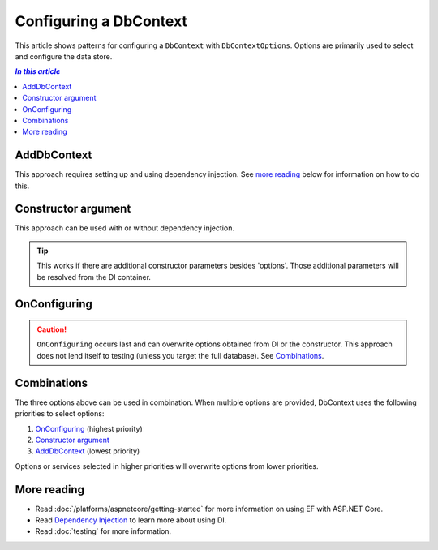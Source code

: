 Configuring a DbContext
=======================

This article shows patterns for configuring a ``DbContext`` with
``DbContextOptions``. Options are primarily used to select and configure the
data store.

.. contents:: `In this article`
  :local:

AddDbContext
------------

This approach requires setting up and using dependency injection. See `more reading`_
below for information on how to do this.

.. code-block:: csharp
  :caption: Startup code

  services.AddEntityFramework()
      .AddSqlite()
      .AddDbContext<BloggingContext>(options =>
          options.UseSqlite("Filename=./blog.db"));


.. code-block:: csharp
  :caption: Context code

  public class BloggingContext : DbContext
  {
      public DbSet<Blog> Blogs { get; set; }
  }


.. code-block:: csharp
  :caption: Application code (in ASP.NET MVC)

  public MyController(BloggingContext context)

.. code-block:: csharp
  :caption: Application code (using ServiceProvider directly, less common)

  using (var context = serviceProvider.GetService<BloggingContext>())
  {
    // do stuff
  }

Constructor argument
--------------------

This approach can be used with or without dependency injection.

.. code-block:: csharp
  :caption: Context code

  public class BloggingContext : DbContext
  {
      public BloggingContext(DbContextOptions options)
          : base(options)
      { }

      public DbSet<Blog> Blogs { get; set; }
  }


.. code-block:: csharp
  :caption: Application code (without DI)

  var optionsBuilder = new DbContextOptionsBuilder();
  optionsBuilder.UseSqlite("Filename=./blog.db");
  using (var context = new BloggingContext(optionsBuilder.Options))
  {
      // do stuff
  }

.. code-block:: csharp
  :caption: Application code (with DI in ASP.NET MVC)

  public MyController(BloggingContext context)

.. code-block:: csharp
  :caption: Test code

  var optionsBuilder = new DbContextOptionsBuilder();
  optionsBuilder.UseInMemoryDatabase();
  using (var context = new BloggingContext(optionsBuilder.Options))
  {
      // test
  }

.. tip::
  This works if there are additional constructor parameters besides  'options'.
  Those additional parameters will be resolved from the DI container.


OnConfiguring
-------------

.. caution::
  ``OnConfiguring`` occurs last and can overwrite options obtained from DI or
  the constructor. This approach does not lend itself to testing (unless you
  target the full database). See `Combinations`_.

.. code-block:: csharp
  :caption: Context code

  public class BloggingContext : DbContext
  {
      public DbSet<Blog> Blogs { get; set; }

      protected override void OnConfiguring(DbContextOptionsBuilder optionsBuilder)
      {
          optionsBuilder.UseSqlite("Filename=./blog.db");
      }
  }

Combinations
------------

The three options above can be used in combination. When multiple options are
provided, DbContext uses the following priorities to select options:

1. `OnConfiguring`_ (highest priority)
2. `Constructor argument`_
3. `AddDbContext`_ (lowest priority)

Options or services selected in higher priorities will overwrite options from
lower priorities.

More reading
------------

- Read :doc:`/platforms/aspnetcore/getting-started` for more information on
  using EF with ASP.NET Core.
- Read `Dependency Injection <https://docs.asp.net/en/latest/fundamentals/dependency-injection.html>`_ to
  learn more about using DI.
- Read :doc:`testing` for more information.
